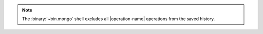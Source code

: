 .. note::

   The :binary:`~bin.mongo` shell excludes all |operation-name| operations
   from the saved history.
